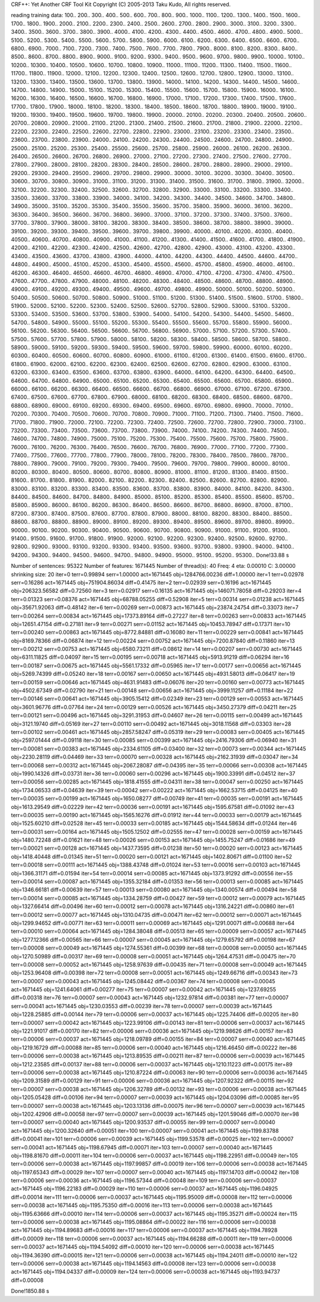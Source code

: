 CRF++: Yet Another CRF Tool Kit
Copyright (C) 2005-2013 Taku Kudo, All rights reserved.

reading training data: 100.. 200.. 300.. 400.. 500.. 600.. 700.. 800.. 900.. 1000.. 1100.. 1200.. 1300.. 1400.. 1500.. 1600.. 1700.. 1800.. 1900.. 2000.. 2100.. 2200.. 2300.. 2400.. 2500.. 2600.. 2700.. 2800.. 2900.. 3000.. 3100.. 3200.. 3300.. 3400.. 3500.. 3600.. 3700.. 3800.. 3900.. 4000.. 4100.. 4200.. 4300.. 4400.. 4500.. 4600.. 4700.. 4800.. 4900.. 5000.. 5100.. 5200.. 5300.. 5400.. 5500.. 5600.. 5700.. 5800.. 5900.. 6000.. 6100.. 6200.. 6300.. 6400.. 6500.. 6600.. 6700.. 6800.. 6900.. 7000.. 7100.. 7200.. 7300.. 7400.. 7500.. 7600.. 7700.. 7800.. 7900.. 8000.. 8100.. 8200.. 8300.. 8400.. 8500.. 8600.. 8700.. 8800.. 8900.. 9000.. 9100.. 9200.. 9300.. 9400.. 9500.. 9600.. 9700.. 9800.. 9900.. 10000.. 10100.. 10200.. 10300.. 10400.. 10500.. 10600.. 10700.. 10800.. 10900.. 11000.. 11100.. 11200.. 11300.. 11400.. 11500.. 11600.. 11700.. 11800.. 11900.. 12000.. 12100.. 12200.. 12300.. 12400.. 12500.. 12600.. 12700.. 12800.. 12900.. 13000.. 13100.. 13200.. 13300.. 13400.. 13500.. 13600.. 13700.. 13800.. 13900.. 14000.. 14100.. 14200.. 14300.. 14400.. 14500.. 14600.. 14700.. 14800.. 14900.. 15000.. 15100.. 15200.. 15300.. 15400.. 15500.. 15600.. 15700.. 15800.. 15900.. 16000.. 16100.. 16200.. 16300.. 16400.. 16500.. 16600.. 16700.. 16800.. 16900.. 17000.. 17100.. 17200.. 17300.. 17400.. 17500.. 17600.. 17700.. 17800.. 17900.. 18000.. 18100.. 18200.. 18300.. 18400.. 18500.. 18600.. 18700.. 18800.. 18900.. 19000.. 19100.. 19200.. 19300.. 19400.. 19500.. 19600.. 19700.. 19800.. 19900.. 20000.. 20100.. 20200.. 20300.. 20400.. 20500.. 20600.. 20700.. 20800.. 20900.. 21000.. 21100.. 21200.. 21300.. 21400.. 21500.. 21600.. 21700.. 21800.. 21900.. 22000.. 22100.. 22200.. 22300.. 22400.. 22500.. 22600.. 22700.. 22800.. 22900.. 23000.. 23100.. 23200.. 23300.. 23400.. 23500.. 23600.. 23700.. 23800.. 23900.. 24000.. 24100.. 24200.. 24300.. 24400.. 24500.. 24600.. 24700.. 24800.. 24900.. 25000.. 25100.. 25200.. 25300.. 25400.. 25500.. 25600.. 25700.. 25800.. 25900.. 26000.. 26100.. 26200.. 26300.. 26400.. 26500.. 26600.. 26700.. 26800.. 26900.. 27000.. 27100.. 27200.. 27300.. 27400.. 27500.. 27600.. 27700.. 27800.. 27900.. 28000.. 28100.. 28200.. 28300.. 28400.. 28500.. 28600.. 28700.. 28800.. 28900.. 29000.. 29100.. 29200.. 29300.. 29400.. 29500.. 29600.. 29700.. 29800.. 29900.. 30000.. 30100.. 30200.. 30300.. 30400.. 30500.. 30600.. 30700.. 30800.. 30900.. 31000.. 31100.. 31200.. 31300.. 31400.. 31500.. 31600.. 31700.. 31800.. 31900.. 32000.. 32100.. 32200.. 32300.. 32400.. 32500.. 32600.. 32700.. 32800.. 32900.. 33000.. 33100.. 33200.. 33300.. 33400.. 33500.. 33600.. 33700.. 33800.. 33900.. 34000.. 34100.. 34200.. 34300.. 34400.. 34500.. 34600.. 34700.. 34800.. 34900.. 35000.. 35100.. 35200.. 35300.. 35400.. 35500.. 35600.. 35700.. 35800.. 35900.. 36000.. 36100.. 36200.. 36300.. 36400.. 36500.. 36600.. 36700.. 36800.. 36900.. 37000.. 37100.. 37200.. 37300.. 37400.. 37500.. 37600.. 37700.. 37800.. 37900.. 38000.. 38100.. 38200.. 38300.. 38400.. 38500.. 38600.. 38700.. 38800.. 38900.. 39000.. 39100.. 39200.. 39300.. 39400.. 39500.. 39600.. 39700.. 39800.. 39900.. 40000.. 40100.. 40200.. 40300.. 40400.. 40500.. 40600.. 40700.. 40800.. 40900.. 41000.. 41100.. 41200.. 41300.. 41400.. 41500.. 41600.. 41700.. 41800.. 41900.. 42000.. 42100.. 42200.. 42300.. 42400.. 42500.. 42600.. 42700.. 42800.. 42900.. 43000.. 43100.. 43200.. 43300.. 43400.. 43500.. 43600.. 43700.. 43800.. 43900.. 44000.. 44100.. 44200.. 44300.. 44400.. 44500.. 44600.. 44700.. 44800.. 44900.. 45000.. 45100.. 45200.. 45300.. 45400.. 45500.. 45600.. 45700.. 45800.. 45900.. 46000.. 46100.. 46200.. 46300.. 46400.. 46500.. 46600.. 46700.. 46800.. 46900.. 47000.. 47100.. 47200.. 47300.. 47400.. 47500.. 47600.. 47700.. 47800.. 47900.. 48000.. 48100.. 48200.. 48300.. 48400.. 48500.. 48600.. 48700.. 48800.. 48900.. 49000.. 49100.. 49200.. 49300.. 49400.. 49500.. 49600.. 49700.. 49800.. 49900.. 50000.. 50100.. 50200.. 50300.. 50400.. 50500.. 50600.. 50700.. 50800.. 50900.. 51000.. 51100.. 51200.. 51300.. 51400.. 51500.. 51600.. 51700.. 51800.. 51900.. 52000.. 52100.. 52200.. 52300.. 52400.. 52500.. 52600.. 52700.. 52800.. 52900.. 53000.. 53100.. 53200.. 53300.. 53400.. 53500.. 53600.. 53700.. 53800.. 53900.. 54000.. 54100.. 54200.. 54300.. 54400.. 54500.. 54600.. 54700.. 54800.. 54900.. 55000.. 55100.. 55200.. 55300.. 55400.. 55500.. 55600.. 55700.. 55800.. 55900.. 56000.. 56100.. 56200.. 56300.. 56400.. 56500.. 56600.. 56700.. 56800.. 56900.. 57000.. 57100.. 57200.. 57300.. 57400.. 57500.. 57600.. 57700.. 57800.. 57900.. 58000.. 58100.. 58200.. 58300.. 58400.. 58500.. 58600.. 58700.. 58800.. 58900.. 59000.. 59100.. 59200.. 59300.. 59400.. 59500.. 59600.. 59700.. 59800.. 59900.. 60000.. 60100.. 60200.. 60300.. 60400.. 60500.. 60600.. 60700.. 60800.. 60900.. 61000.. 61100.. 61200.. 61300.. 61400.. 61500.. 61600.. 61700.. 61800.. 61900.. 62000.. 62100.. 62200.. 62300.. 62400.. 62500.. 62600.. 62700.. 62800.. 62900.. 63000.. 63100.. 63200.. 63300.. 63400.. 63500.. 63600.. 63700.. 63800.. 63900.. 64000.. 64100.. 64200.. 64300.. 64400.. 64500.. 64600.. 64700.. 64800.. 64900.. 65000.. 65100.. 65200.. 65300.. 65400.. 65500.. 65600.. 65700.. 65800.. 65900.. 66000.. 66100.. 66200.. 66300.. 66400.. 66500.. 66600.. 66700.. 66800.. 66900.. 67000.. 67100.. 67200.. 67300.. 67400.. 67500.. 67600.. 67700.. 67800.. 67900.. 68000.. 68100.. 68200.. 68300.. 68400.. 68500.. 68600.. 68700.. 68800.. 68900.. 69000.. 69100.. 69200.. 69300.. 69400.. 69500.. 69600.. 69700.. 69800.. 69900.. 70000.. 70100.. 70200.. 70300.. 70400.. 70500.. 70600.. 70700.. 70800.. 70900.. 71000.. 71100.. 71200.. 71300.. 71400.. 71500.. 71600.. 71700.. 71800.. 71900.. 72000.. 72100.. 72200.. 72300.. 72400.. 72500.. 72600.. 72700.. 72800.. 72900.. 73000.. 73100.. 73200.. 73300.. 73400.. 73500.. 73600.. 73700.. 73800.. 73900.. 74000.. 74100.. 74200.. 74300.. 74400.. 74500.. 74600.. 74700.. 74800.. 74900.. 75000.. 75100.. 75200.. 75300.. 75400.. 75500.. 75600.. 75700.. 75800.. 75900.. 76000.. 76100.. 76200.. 76300.. 76400.. 76500.. 76600.. 76700.. 76800.. 76900.. 77000.. 77100.. 77200.. 77300.. 77400.. 77500.. 77600.. 77700.. 77800.. 77900.. 78000.. 78100.. 78200.. 78300.. 78400.. 78500.. 78600.. 78700.. 78800.. 78900.. 79000.. 79100.. 79200.. 79300.. 79400.. 79500.. 79600.. 79700.. 79800.. 79900.. 80000.. 80100.. 80200.. 80300.. 80400.. 80500.. 80600.. 80700.. 80800.. 80900.. 81000.. 81100.. 81200.. 81300.. 81400.. 81500.. 81600.. 81700.. 81800.. 81900.. 82000.. 82100.. 82200.. 82300.. 82400.. 82500.. 82600.. 82700.. 82800.. 82900.. 83000.. 83100.. 83200.. 83300.. 83400.. 83500.. 83600.. 83700.. 83800.. 83900.. 84000.. 84100.. 84200.. 84300.. 84400.. 84500.. 84600.. 84700.. 84800.. 84900.. 85000.. 85100.. 85200.. 85300.. 85400.. 85500.. 85600.. 85700.. 85800.. 85900.. 86000.. 86100.. 86200.. 86300.. 86400.. 86500.. 86600.. 86700.. 86800.. 86900.. 87000.. 87100.. 87200.. 87300.. 87400.. 87500.. 87600.. 87700.. 87800.. 87900.. 88000.. 88100.. 88200.. 88300.. 88400.. 88500.. 88600.. 88700.. 88800.. 88900.. 89000.. 89100.. 89200.. 89300.. 89400.. 89500.. 89600.. 89700.. 89800.. 89900.. 90000.. 90100.. 90200.. 90300.. 90400.. 90500.. 90600.. 90700.. 90800.. 90900.. 91000.. 91100.. 91200.. 91300.. 91400.. 91500.. 91600.. 91700.. 91800.. 91900.. 92000.. 92100.. 92200.. 92300.. 92400.. 92500.. 92600.. 92700.. 92800.. 92900.. 93000.. 93100.. 93200.. 93300.. 93400.. 93500.. 93600.. 93700.. 93800.. 93900.. 94000.. 94100.. 94200.. 94300.. 94400.. 94500.. 94600.. 94700.. 94800.. 94900.. 95000.. 95100.. 95200.. 95300.. 
Done!33.88 s

Number of sentences: 95322
Number of features:  1671445
Number of thread(s): 40
Freq:                4
eta:                 0.00010
C:                   3.00000
shrinking size:      20
iter=0 terr=0.99894 serr=1.00000 act=1671445 obj=1284766.00236 diff=1.00000
iter=1 terr=0.02978 serr=0.16286 act=1671445 obj=751904.86034 diff=0.41475
iter=2 terr=0.02939 serr=0.16196 act=1671445 obj=206323.56582 diff=0.72560
iter=3 terr=0.02917 serr=0.16135 act=1671445 obj=146071.78058 diff=0.29203
iter=4 terr=0.01323 serr=0.08376 act=1671445 obj=68788.05255 diff=0.52908
iter=5 terr=0.00314 serr=0.01238 act=1671445 obj=35671.92063 diff=0.48142
iter=6 terr=0.00269 serr=0.00873 act=1671445 obj=23874.24754 diff=0.33073
iter=7 terr=0.00264 serr=0.00834 act=1671445 obj=17373.89164 diff=0.27227
iter=8 terr=0.00263 serr=0.00833 act=1671445 obj=12651.47154 diff=0.27181
iter=9 terr=0.00271 serr=0.01152 act=1671445 obj=10453.78947 diff=0.17371
iter=10 terr=0.00240 serr=0.00863 act=1671445 obj=8772.84881 diff=0.16080
iter=11 terr=0.00229 serr=0.00841 act=1671445 obj=8169.78366 diff=0.06874
iter=12 terr=0.00224 serr=0.00752 act=1671445 obj=7200.87840 diff=0.11860
iter=13 terr=0.00212 serr=0.00753 act=1671445 obj=6580.73211 diff=0.08612
iter=14 terr=0.00207 serr=0.00730 act=1671445 obj=6311.11825 diff=0.04097
iter=15 terr=0.00195 serr=0.00718 act=1671445 obj=5913.91219 diff=0.06294
iter=16 terr=0.00187 serr=0.00675 act=1671445 obj=5561.17332 diff=0.05965
iter=17 terr=0.00177 serr=0.00656 act=1671445 obj=5269.74399 diff=0.05240
iter=18 terr=0.00167 serr=0.00650 act=1671445 obj=4931.58013 diff=0.06417
iter=19 terr=0.00159 serr=0.00646 act=1671445 obj=4631.91483 diff=0.06076
iter=20 terr=0.00160 serr=0.00773 act=1671445 obj=4502.67349 diff=0.02790
iter=21 terr=0.00148 serr=0.00656 act=1671445 obj=3999.11257 diff=0.11184
iter=22 terr=0.00146 serr=0.00641 act=1671445 obj=3905.15412 diff=0.02349
iter=23 terr=0.00129 serr=0.00553 act=1671445 obj=3601.96776 diff=0.07764
iter=24 terr=0.00129 serr=0.00526 act=1671445 obj=3450.27379 diff=0.04211
iter=25 terr=0.00121 serr=0.00496 act=1671445 obj=3291.31953 diff=0.04607
iter=26 terr=0.00115 serr=0.00499 act=1671445 obj=3121.19740 diff=0.05169
iter=27 terr=0.00110 serr=0.00492 act=1671445 obj=3018.11568 diff=0.03303
iter=28 terr=0.00102 serr=0.00461 act=1671445 obj=2857.58247 diff=0.05319
iter=29 terr=0.00083 serr=0.00405 act=1671445 obj=2597.01444 diff=0.09118
iter=30 terr=0.00085 serr=0.00399 act=1671445 obj=2416.79306 diff=0.06940
iter=31 terr=0.00081 serr=0.00383 act=1671445 obj=2334.61105 diff=0.03400
iter=32 terr=0.00073 serr=0.00344 act=1671445 obj=2230.28119 diff=0.04469
iter=33 terr=0.00070 serr=0.00328 act=1671445 obj=2162.31939 diff=0.03047
iter=34 terr=0.00068 serr=0.00312 act=1671445 obj=2067.28087 diff=0.04395
iter=35 terr=0.00066 serr=0.00308 act=1671445 obj=1990.14326 diff=0.03731
iter=36 terr=0.00060 serr=0.00296 act=1671445 obj=1900.33991 diff=0.04512
iter=37 terr=0.00056 serr=0.00285 act=1671445 obj=1818.41555 diff=0.04311
iter=38 terr=0.00047 serr=0.00250 act=1671445 obj=1734.06533 diff=0.04639
iter=39 terr=0.00042 serr=0.00222 act=1671445 obj=1662.53715 diff=0.04125
iter=40 terr=0.00035 serr=0.00199 act=1671445 obj=1650.08277 diff=0.00749
iter=41 terr=0.00035 serr=0.00191 act=1671445 obj=1613.29549 diff=0.02229
iter=42 terr=0.00036 serr=0.00191 act=1671445 obj=1595.67581 diff=0.01092
iter=43 terr=0.00035 serr=0.00190 act=1671445 obj=1565.16276 diff=0.01912
iter=44 terr=0.00033 serr=0.00179 act=1671445 obj=1525.60210 diff=0.02528
iter=45 terr=0.00033 serr=0.00185 act=1671445 obj=1544.58634 diff=0.01244
iter=46 terr=0.00031 serr=0.00164 act=1671445 obj=1505.12502 diff=0.02555
iter=47 terr=0.00028 serr=0.00159 act=1671445 obj=1480.72248 diff=0.01621
iter=48 terr=0.00026 serr=0.00153 act=1671445 obj=1455.75247 diff=0.01686
iter=49 terr=0.00021 serr=0.00128 act=1671445 obj=1437.73595 diff=0.01238
iter=50 terr=0.00020 serr=0.00123 act=1671445 obj=1418.40448 diff=0.01345
iter=51 terr=0.00020 serr=0.00121 act=1671445 obj=1402.80671 diff=0.01100
iter=52 terr=0.00018 serr=0.00111 act=1671445 obj=1388.43748 diff=0.01024
iter=53 terr=0.00016 serr=0.00103 act=1671445 obj=1366.31171 diff=0.01594
iter=54 terr=0.00014 serr=0.00085 act=1671445 obj=1373.91292 diff=0.00556
iter=55 terr=0.00014 serr=0.00087 act=1671445 obj=1355.32184 diff=0.01353
iter=56 terr=0.00013 serr=0.00085 act=1671445 obj=1346.66181 diff=0.00639
iter=57 terr=0.00013 serr=0.00080 act=1671445 obj=1340.00574 diff=0.00494
iter=58 terr=0.00014 serr=0.00085 act=1671445 obj=1334.28759 diff=0.00427
iter=59 terr=0.00012 serr=0.00079 act=1671445 obj=1327.66414 diff=0.00496
iter=60 terr=0.00012 serr=0.00078 act=1671445 obj=1316.24221 diff=0.00860
iter=61 terr=0.00012 serr=0.00077 act=1671445 obj=1310.04735 diff=0.00471
iter=62 terr=0.00012 serr=0.00071 act=1671445 obj=1299.94652 diff=0.00771
iter=63 terr=0.00011 serr=0.00069 act=1671445 obj=1291.00071 diff=0.00688
iter=64 terr=0.00010 serr=0.00064 act=1671445 obj=1284.38048 diff=0.00513
iter=65 terr=0.00009 serr=0.00057 act=1671445 obj=1277.12366 diff=0.00565
iter=66 terr=0.00007 serr=0.00045 act=1671445 obj=1279.65792 diff=0.00198
iter=67 terr=0.00008 serr=0.00049 act=1671445 obj=1274.55361 diff=0.00399
iter=68 terr=0.00008 serr=0.00050 act=1671445 obj=1270.50989 diff=0.00317
iter=69 terr=0.00008 serr=0.00051 act=1671445 obj=1264.47531 diff=0.00475
iter=70 terr=0.00008 serr=0.00052 act=1671445 obj=1258.97639 diff=0.00435
iter=71 terr=0.00008 serr=0.00049 act=1671445 obj=1253.96408 diff=0.00398
iter=72 terr=0.00008 serr=0.00051 act=1671445 obj=1249.66716 diff=0.00343
iter=73 terr=0.00007 serr=0.00043 act=1671445 obj=1245.08442 diff=0.00367
iter=74 terr=0.00008 serr=0.00045 act=1671445 obj=1241.64061 diff=0.00277
iter=75 terr=0.00007 serr=0.00042 act=1671445 obj=1237.69255 diff=0.00318
iter=76 terr=0.00007 serr=0.00043 act=1671445 obj=1232.97814 diff=0.00381
iter=77 terr=0.00007 serr=0.00041 act=1671445 obj=1230.03553 diff=0.00239
iter=78 terr=0.00007 serr=0.00039 act=1671445 obj=1228.25885 diff=0.00144
iter=79 terr=0.00006 serr=0.00037 act=1671445 obj=1225.74406 diff=0.00205
iter=80 terr=0.00007 serr=0.00042 act=1671445 obj=1223.99106 diff=0.00143
iter=81 terr=0.00006 serr=0.00037 act=1671445 obj=1221.91017 diff=0.00170
iter=82 terr=0.00006 serr=0.00036 act=1671445 obj=1219.98626 diff=0.00157
iter=83 terr=0.00006 serr=0.00037 act=1671445 obj=1218.09789 diff=0.00155
iter=84 terr=0.00007 serr=0.00040 act=1671445 obj=1219.16729 diff=0.00088
iter=85 terr=0.00006 serr=0.00040 act=1671445 obj=1216.46450 diff=0.00222
iter=86 terr=0.00006 serr=0.00038 act=1671445 obj=1213.89535 diff=0.00211
iter=87 terr=0.00006 serr=0.00039 act=1671445 obj=1212.23585 diff=0.00137
iter=88 terr=0.00006 serr=0.00037 act=1671445 obj=1210.11223 diff=0.00175
iter=89 terr=0.00006 serr=0.00038 act=1671445 obj=1210.87224 diff=0.00063
iter=90 terr=0.00006 serr=0.00036 act=1671445 obj=1209.31589 diff=0.00129
iter=91 terr=0.00006 serr=0.00036 act=1671445 obj=1207.92322 diff=0.00115
iter=92 terr=0.00007 serr=0.00038 act=1671445 obj=1206.32789 diff=0.00132
iter=93 terr=0.00006 serr=0.00038 act=1671445 obj=1205.05428 diff=0.00106
iter=94 terr=0.00007 serr=0.00039 act=1671445 obj=1204.03096 diff=0.00085
iter=95 terr=0.00007 serr=0.00038 act=1671445 obj=1203.13136 diff=0.00075
iter=96 terr=0.00007 serr=0.00039 act=1671445 obj=1202.42906 diff=0.00058
iter=97 terr=0.00007 serr=0.00039 act=1671445 obj=1201.59046 diff=0.00070
iter=98 terr=0.00007 serr=0.00040 act=1671445 obj=1200.93537 diff=0.00055
iter=99 terr=0.00007 serr=0.00040 act=1671445 obj=1200.32640 diff=0.00051
iter=100 terr=0.00007 serr=0.00041 act=1671445 obj=1199.83788 diff=0.00041
iter=101 terr=0.00006 serr=0.00039 act=1671445 obj=1199.53578 diff=0.00025
iter=102 terr=0.00007 serr=0.00041 act=1671445 obj=1198.67945 diff=0.00071
iter=103 terr=0.00007 serr=0.00040 act=1671445 obj=1198.81670 diff=0.00011
iter=104 terr=0.00006 serr=0.00037 act=1671445 obj=1198.22951 diff=0.00049
iter=105 terr=0.00006 serr=0.00038 act=1671445 obj=1197.99857 diff=0.00019
iter=106 terr=0.00006 serr=0.00038 act=1671445 obj=1197.65343 diff=0.00029
iter=107 terr=0.00007 serr=0.00040 act=1671445 obj=1197.14703 diff=0.00042
iter=108 terr=0.00006 serr=0.00036 act=1671445 obj=1196.57344 diff=0.00048
iter=109 terr=0.00006 serr=0.00037 act=1671445 obj=1196.22183 diff=0.00029
iter=110 terr=0.00006 serr=0.00037 act=1671445 obj=1196.04925 diff=0.00014
iter=111 terr=0.00006 serr=0.00037 act=1671445 obj=1195.95009 diff=0.00008
iter=112 terr=0.00006 serr=0.00038 act=1671445 obj=1195.75350 diff=0.00016
iter=113 terr=0.00006 serr=0.00038 act=1671445 obj=1195.63666 diff=0.00010
iter=114 terr=0.00006 serr=0.00037 act=1671445 obj=1195.35271 diff=0.00024
iter=115 terr=0.00006 serr=0.00038 act=1671445 obj=1195.08864 diff=0.00022
iter=116 terr=0.00006 serr=0.00038 act=1671445 obj=1194.89683 diff=0.00016
iter=117 terr=0.00006 serr=0.00037 act=1671445 obj=1194.78928 diff=0.00009
iter=118 terr=0.00006 serr=0.00037 act=1671445 obj=1194.66288 diff=0.00011
iter=119 terr=0.00006 serr=0.00037 act=1671445 obj=1194.54092 diff=0.00010
iter=120 terr=0.00006 serr=0.00038 act=1671445 obj=1194.36390 diff=0.00015
iter=121 terr=0.00006 serr=0.00038 act=1671445 obj=1194.24011 diff=0.00010
iter=122 terr=0.00006 serr=0.00038 act=1671445 obj=1194.14563 diff=0.00008
iter=123 terr=0.00006 serr=0.00038 act=1671445 obj=1194.04337 diff=0.00009
iter=124 terr=0.00006 serr=0.00038 act=1671445 obj=1193.94737 diff=0.00008

Done!1850.88 s

